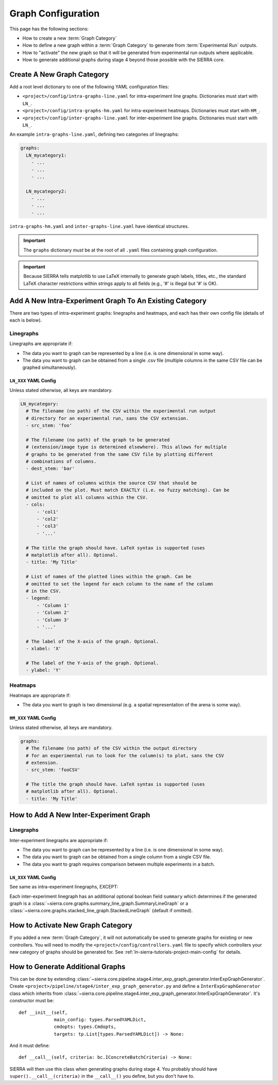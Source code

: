 .. _ln-sierra-tutorials-project-graphs-config:

===================
Graph Configuration
===================

This page has the following sections:

- How to create a new :term:`Graph Category`

- How to define a new graph within a :term:`Graph Category` to generate from
  :term:`Experimental Run` outputs.

- How to "activate" the new graph so that it will be generated from experimental
  run outputs where applicable.

- How to generate additional graphs during stage 4 beyond those possible with
  the SIERRA core.

Create A New Graph Category
===========================

Add a root level dictionary to one of the following YAML configuration files:

- ``<project>/config/intra-graphs-line.yaml`` for intra-experiment line
  graphs. Dictionaries must start with ``LN_``.

- ``<project>/config/intra-graphs-hm.yaml`` for intra-experiment
  heatmaps. Dictionaries must start with ``HM_``.

- ``<project>/config/inter-graphs-line.yaml`` for inter-experiment line
  graphs. Dictionaries must start with ``LN_``.

An example ``intra-graphs-line.yaml``, defining two categories of linegraphs:

.. code-block:: YAML

   graphs:
     LN_mycategory1:
       - ...
       - ...
       - ...

     LN_mycategory2:
       - ...
       - ...
       - ...

``intra-graphs-hm.yaml`` and ``inter-graphs-line.yaml`` have identical
structures.

.. IMPORTANT:: The ``graphs`` dictionary `must` be at the root of all ``.yaml``
               files containing graph configuration.


.. IMPORTANT:: Because SIERRA tells matplotlib to use LaTeX internally to
               generate graph labels, titles, etc., the standard LaTeX character
               restrictions within strings apply to all fields (e.g., '#' is
               illegal but '\#' is OK).


Add A New Intra-Experiment Graph To An Existing Category
========================================================

There are two types of intra-experiment graphs: linegraphs and heatmaps, and
each has their own config file (details of each is below).

Linegraphs
----------

Linegraphs are appropriate if:

- The data you want to graph can be represented by a line (i.e. is one
  dimensional in some way).

- The data you want to graph can be obtained from a single .csv file (multiple
  columns in the same CSV file can be graphed simultaneously).

``LN_XXX`` YAML Config
^^^^^^^^^^^^^^^^^^^^^^

Unless stated otherwise, all keys are mandatory.

.. code-block:: YAML

   LN_mycategory:
     # The filename (no path) of the CSV within the experimental run output
     # directory for an experimental run, sans the CSV extension.
     - src_stem: 'foo'

     # The filename (no path) of the graph to be generated
     # (extension/image type is determined elsewhere). This allows for multiple
     # graphs to be generated from the same CSV file by plotting different
     # combinations of columns.
     - dest_stem: 'bar'

     # List of names of columns within the source CSV that should be
     # included on the plot. Must match EXACTLY (i.e. no fuzzy matching). Can be
     # omitted to plot all columns within the CSV.
     - cols:
         - 'col1'
         - 'col2'
         - 'col3'
         - '...'

     # The title the graph should have. LaTeX syntax is supported (uses
     # matplotlib after all). Optional.
     - title: 'My Title'

     # List of names of the plotted lines within the graph. Can be
     # omitted to set the legend for each column to the name of the column
     # in the CSV.
     - legend:
         - 'Column 1'
         - 'Column 2'
         - 'Column 3'
         - '...'

     # The label of the X-axis of the graph. Optional.
     - xlabel: 'X'

     # The label of the Y-axis of the graph. Optional.
     - ylabel: 'Y'

Heatmaps
--------

Heatmaps are appropriate if:

- The data you want to graph is two dimensional (e.g. a spatial representation
  of the arena is some way).

``HM_XXX`` YAML Config
^^^^^^^^^^^^^^^^^^^^^^

Unless stated otherwise, all keys are mandatory.

.. code-block:: YAML

   graphs:
     # The filename (no path) of the CSV within the output directory
     # for an experimental run to look for the column(s) to plot, sans the CSV
     # extension.
     - src_stem: 'fooCSV'

     # The title the graph should have. LaTeX syntax is supported (uses
     # matplotlib after all). Optional.
     - title: 'My Title'

How to Add A New Inter-Experiment Graph
=======================================

Linegraphs
----------

Inter-experiment linegraphs are appropriate if:

- The data you want to graph can be represented by a line (i.e. is one
  dimensional in some way).

- The data you want to graph can be obtained from a single column from a single
  CSV file.

- The data you want to graph requires comparison between multiple experiments in
  a batch.

``LN_XXX`` YAML Config
^^^^^^^^^^^^^^^^^^^^^^
See same as intra-experiment linegraphs, EXCEPT:

Each inter-experiment linegraph has an additional optional boolean field
``summary`` which determines if the generated graph is a
:class:`~sierra.core.graphs.summary_line_graph.SummaryLineGraph` or a
:class:`~sierra.core.graphs.stacked_line_graph.StackedLineGraph` (default if
omitted).


How to Activate New Graph Category
==================================

If you added a new :term:`Graph Category`, it will not automatically be used to
generate graphs for existing or new controllers. You will need to modify the
``<project>/config/controllers.yaml`` file to specify which controllers your new
category of graphs should be generated for. See
:ref:`ln-sierra-tutorials-project-main-config` for details.


How to Generate Additional Graphs
=================================

This can be done by extending
:class:`~sierra.core.pipeline.stage4.inter_exp_graph_generator.InterExpGraphGenerator`. Create
``<project>/pipeline/stage4/inter_exp_graph_generator.py`` and define a
``InterExpGraphGenerator`` class which inherits from
:class:`~sierra.core.pipeline.stage4.inter_exp_graph_generator.InterExpGraphGenerator`. It's
constructor must be::

  def __init__(self,
               main_config: types.ParsedYAMLDict,
               cmdopts: types.Cmdopts,
               targets: tp.List[types.ParsedYAMLDict]) -> None:

And it must define::

  def __call__(self, criteria: bc.IConcreteBatchCriteria) -> None:


SIERRA will then use this class when generating graphs during stage 4. You
probably should have ``super().__call__(criteria)`` in the ``__call__()`` you
define, but you don't have to.
